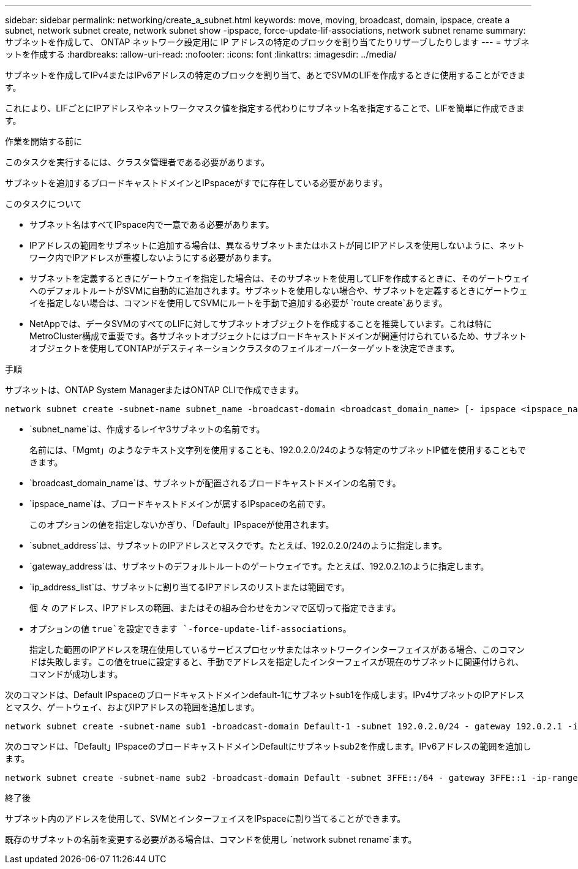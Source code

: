 ---
sidebar: sidebar 
permalink: networking/create_a_subnet.html 
keywords: move, moving, broadcast, domain, ipspace, create a subnet, network subnet create, network subnet show -ipspace, force-update-lif-associations, network subnet rename 
summary: サブネットを作成して、 ONTAP ネットワーク設定用に IP アドレスの特定のブロックを割り当てたりリザーブしたりします 
---
= サブネットを作成する
:hardbreaks:
:allow-uri-read: 
:nofooter: 
:icons: font
:linkattrs: 
:imagesdir: ../media/


[role="lead"]
サブネットを作成してIPv4またはIPv6アドレスの特定のブロックを割り当て、あとでSVMのLIFを作成するときに使用することができます。

これにより、LIFごとにIPアドレスやネットワークマスク値を指定する代わりにサブネット名を指定することで、LIFを簡単に作成できます。

.作業を開始する前に
このタスクを実行するには、クラスタ管理者である必要があります。

サブネットを追加するブロードキャストドメインとIPspaceがすでに存在している必要があります。

.このタスクについて
* サブネット名はすべてIPspace内で一意である必要があります。
* IPアドレスの範囲をサブネットに追加する場合は、異なるサブネットまたはホストが同じIPアドレスを使用しないように、ネットワーク内でIPアドレスが重複しないようにする必要があります。
* サブネットを定義するときにゲートウェイを指定した場合は、そのサブネットを使用してLIFを作成するときに、そのゲートウェイへのデフォルトルートがSVMに自動的に追加されます。サブネットを使用しない場合や、サブネットを定義するときにゲートウェイを指定しない場合は、コマンドを使用してSVMにルートを手動で追加する必要が `route create`あります。
* NetAppでは、データSVMのすべてのLIFに対してサブネットオブジェクトを作成することを推奨しています。これは特にMetroCluster構成で重要です。各サブネットオブジェクトにはブロードキャストドメインが関連付けられているため、サブネットオブジェクトを使用してONTAPがデスティネーションクラスタのフェイルオーバーターゲットを決定できます。


.手順
サブネットは、ONTAP System ManagerまたはONTAP CLIで作成できます。

....
network subnet create -subnet-name subnet_name -broadcast-domain <broadcast_domain_name> [- ipspace <ipspace_name>] -subnet <subnet_address> [-gateway <gateway_address>] [-ip-ranges <ip_address_list>] [-force-update-lif-associations <true>]
....
* `subnet_name`は、作成するレイヤ3サブネットの名前です。
+
名前には、「Mgmt」のようなテキスト文字列を使用することも、192.0.2.0/24のような特定のサブネットIP値を使用することもできます。

* `broadcast_domain_name`は、サブネットが配置されるブロードキャストドメインの名前です。
* `ipspace_name`は、ブロードキャストドメインが属するIPspaceの名前です。
+
このオプションの値を指定しないかぎり、「Default」IPspaceが使用されます。

* `subnet_address`は、サブネットのIPアドレスとマスクです。たとえば、192.0.2.0/24のように指定します。
* `gateway_address`は、サブネットのデフォルトルートのゲートウェイです。たとえば、192.0.2.1のように指定します。
* `ip_address_list`は、サブネットに割り当てるIPアドレスのリストまたは範囲です。
+
個 々 のアドレス、IPアドレスの範囲、またはその組み合わせをカンマで区切って指定できます。

* オプションの値 `true`を設定できます `-force-update-lif-associations`。
+
指定した範囲のIPアドレスを現在使用しているサービスプロセッサまたはネットワークインターフェイスがある場合、このコマンドは失敗します。この値をtrueに設定すると、手動でアドレスを指定したインターフェイスが現在のサブネットに関連付けられ、コマンドが成功します。



次のコマンドは、Default IPspaceのブロードキャストドメインdefault-1にサブネットsub1を作成します。IPv4サブネットのIPアドレスとマスク、ゲートウェイ、およびIPアドレスの範囲を追加します。

....
network subnet create -subnet-name sub1 -broadcast-domain Default-1 -subnet 192.0.2.0/24 - gateway 192.0.2.1 -ip-ranges 192.0.2.1-192.0.2.100, 192.0.2.122
....
次のコマンドは、「Default」IPspaceのブロードキャストドメインDefaultにサブネットsub2を作成します。IPv6アドレスの範囲を追加します。

....
network subnet create -subnet-name sub2 -broadcast-domain Default -subnet 3FFE::/64 - gateway 3FFE::1 -ip-ranges "3FFE::10-3FFE::20"
....
.終了後
サブネット内のアドレスを使用して、SVMとインターフェイスをIPspaceに割り当てることができます。

既存のサブネットの名前を変更する必要がある場合は、コマンドを使用し `network subnet rename`ます。
